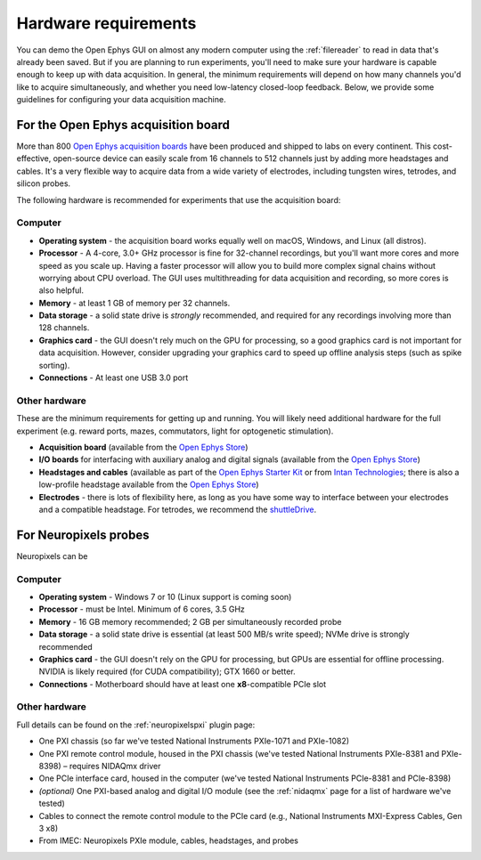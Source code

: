 .. _hardwarerequirements:
.. role:: raw-html-m2r(raw)
   :format: html

Hardware requirements
======================

You can demo the Open Ephys GUI on almost any modern computer using the :ref:`filereader` to read in data that's already been saved. But if you are planning to run experiments, you'll need to make sure your hardware is capable enough to keep up with data acquisition. In general, the minimum requirements will depend on how many channels you'd like to acquire simultaneously, and whether you need low-latency closed-loop feedback. Below, we provide some guidelines for configuring your data acquisition machine.

For the Open Ephys acquisition board
-------------------------------------

.. image:: ../_static/images/hardwarerequirements/acq-board.jpg
  :alt: Acquisition board hardware

More than 800 `Open Ephys acquisition boards <https://open-ephys.org/acq-board>`__ have been produced and shipped to labs on every continent. This cost-effective, open-source device can easily scale from 16 channels to 512 channels just by adding more headstages and cables. It's a very flexible way to acquire data from a wide variety of electrodes, including tungsten wires, tetrodes, and silicon probes.

The following hardware is recommended for experiments that use the acquisition board:

Computer
########

* **Operating system** - the acquisition board works equally well on macOS, Windows, and Linux (all distros).

* **Processor** - A 4-core, 3.0+ GHz processor is fine for 32-channel recordings, but you'll want more cores and more speed as you scale up. Having a faster processor will allow you to build more complex signal chains without worrying about CPU overload. The GUI uses multithreading for data acquisition and recording, so more cores is also helpful. 

* **Memory** - at least 1 GB of memory per 32 channels.

* **Data storage** - a solid state drive is *strongly* recommended, and required for any recordings involving more than 128 channels.

* **Graphics card** - the GUI doesn't rely much on the GPU for processing, so a good graphics card is not important for data acquisition. However, consider upgrading your graphics card to speed up offline analysis steps (such as spike sorting).

* **Connections** - At least one USB 3.0 port

Other hardware
################

These are the minimum requirements for getting up and running. You will likely need additional hardware for the full experiment (e.g. reward ports, mazes, commutators, light for optogenetic stimulation).

* **Acquisition board** (available from the `Open Ephys Store <https://open-ephys.org/acquisition-system/eux9baf6a5s8tid06hk1mw5aafjdz1>`__)

* **I/O boards** for interfacing with auxiliary analog and digital signals (available from the `Open Ephys Store <https://open-ephys.org/acquisition-system/io-board-pcb>`__)

* **Headstages and cables** (available as part of the `Open Ephys Starter Kit <https://open-ephys.org/acquisition-system/starter-kit>`__ or from `Intan Technologies <http://intantech.com/pricing.html>`__; there is also a low-profile headstage available from the `Open Ephys Store <https://open-ephys.org/acquisition-system/low-profile-spi-headstage-64ch>`__)

* **Electrodes** - there is lots of flexibility here, as long as you have some way to interface between your electrodes and a compatible headstage. For tetrodes, we recommend the `shuttleDrive <https://open-ephys.org/drive-implant>`__.


For Neuropixels probes
------------------------

.. image:: ../_static/images/hardwarerequirements/neuropixels.jpg
  :alt: Neuropixels hardware

Neuropixels can be 

Computer
#########

* **Operating system** - Windows 7 or 10 (Linux support is coming soon)

* **Processor** - must be Intel. Minimum of 6 cores, 3.5 GHz

* **Memory** - 16 GB memory recommended; 2 GB per simultaneously recorded probe

* **Data storage** - a solid state drive is essential (at least 500 MB/s write speed); NVMe drive is strongly recommended

* **Graphics card** - the GUI doesn't rely on the GPU for processing, but GPUs are essential for offline processing. NVIDIA is likely required (for CUDA compatibility); GTX 1660 or better.

* **Connections** - Motherboard should have at least one **x8**-compatible PCIe slot


Other hardware
###############

Full details can be found on the :ref:`neuropixelspxi` plugin page:

* One PXI chassis (so far we've tested National Instruments PXIe-1071 and PXIe-1082)

* One PXI remote control module, housed in the PXI chassis (we've tested National Instruments PXIe-8381 and PXIe-8398) – requires NIDAQmx driver

* One PCIe interface card, housed in the computer (we've tested National Instruments PCIe-8381 and PCIe-8398)

* *(optional)* One PXI-based analog and digital I/O module (see the :ref:`nidaqmx` page for a list of hardware we've tested)

* Cables to connect the remote control module to the PCIe card (e.g., National Instruments MXI-Express Cables, Gen 3 x8)

* From IMEC: Neuropixels PXIe module, cables, headstages, and probes
